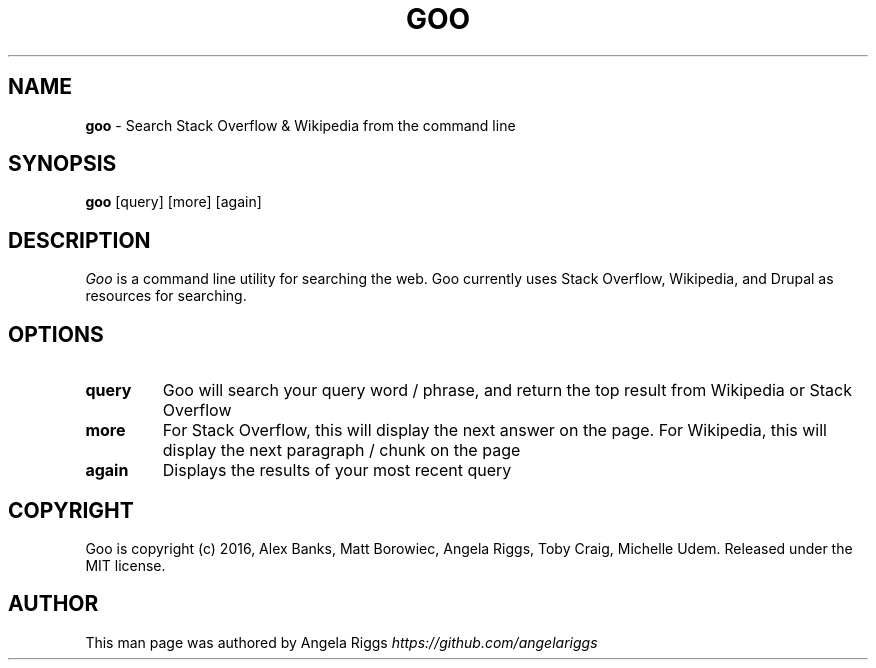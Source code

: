 .\" generated with Ronn/v0.7.3
.\" http://github.com/rtomayko/ronn/tree/0.7.3
.
.TH "GOO" "1" "September 2016" "" ""
.
.SH "NAME"
\fBgoo\fR \- Search Stack Overflow & Wikipedia from the command line
.
.SH "SYNOPSIS"
\fBgoo\fR [query] [more] [again]
.
.SH "DESCRIPTION"
\fIGoo\fR is a command line utility for searching the web\. Goo currently uses Stack Overflow, Wikipedia, and Drupal as resources for searching\.
.
.SH "OPTIONS"
.
.TP
\fBquery\fR
Goo will search your query word / phrase, and return the top result from Wikipedia or Stack Overflow
.
.TP
\fBmore\fR
For Stack Overflow, this will display the next answer on the page\. For Wikipedia, this will display the next paragraph / chunk on the page
.
.TP
\fBagain\fR
Displays the results of your most recent query
.
.SH "COPYRIGHT"
Goo is copyright (c) 2016, Alex Banks, Matt Borowiec, Angela Riggs, Toby Craig, Michelle Udem\. Released under the MIT license\.
.
.SH "AUTHOR"
This man page was authored by Angela Riggs \fIhttps://github\.com/angelariggs\fR
